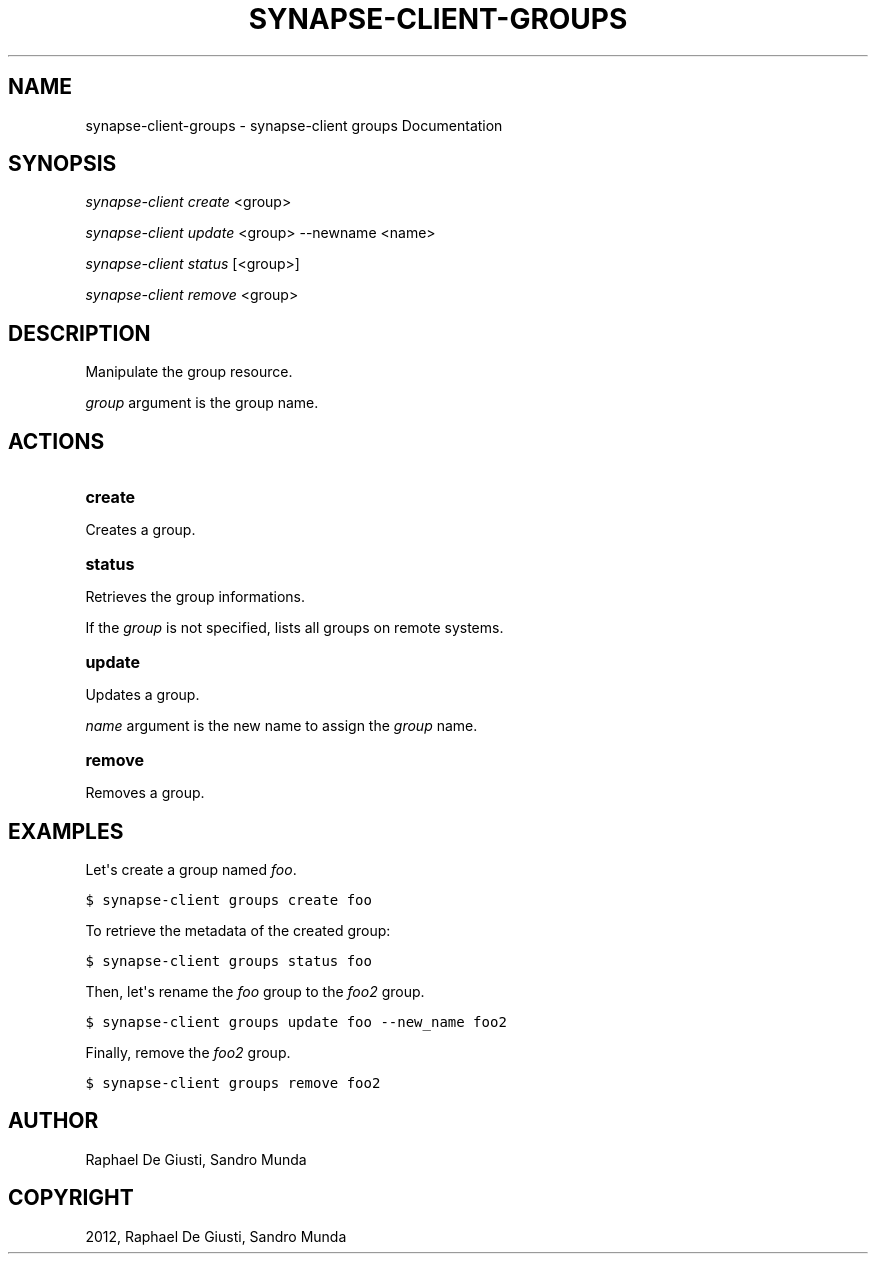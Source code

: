 .TH "SYNAPSE-CLIENT-GROUPS" "1" "September 05, 2012" "1.0" "synapse-client groups"
.SH NAME
synapse-client-groups \- synapse-client groups Documentation
.
.nr rst2man-indent-level 0
.
.de1 rstReportMargin
\\$1 \\n[an-margin]
level \\n[rst2man-indent-level]
level margin: \\n[rst2man-indent\\n[rst2man-indent-level]]
-
\\n[rst2man-indent0]
\\n[rst2man-indent1]
\\n[rst2man-indent2]
..
.de1 INDENT
.\" .rstReportMargin pre:
. RS \\$1
. nr rst2man-indent\\n[rst2man-indent-level] \\n[an-margin]
. nr rst2man-indent-level +1
.\" .rstReportMargin post:
..
.de UNINDENT
. RE
.\" indent \\n[an-margin]
.\" old: \\n[rst2man-indent\\n[rst2man-indent-level]]
.nr rst2man-indent-level -1
.\" new: \\n[rst2man-indent\\n[rst2man-indent-level]]
.in \\n[rst2man-indent\\n[rst2man-indent-level]]u
..
.\" Man page generated from reStructuredText.
.
.SH SYNOPSIS
.sp
\fIsynapse\-client create\fP <group>
.sp
\fIsynapse\-client update\fP <group> \-\-newname <name>
.sp
\fIsynapse\-client status\fP [<group>]
.sp
\fIsynapse\-client remove\fP <group>
.SH DESCRIPTION
.sp
Manipulate the group resource.
.sp
\fIgroup\fP argument is the group name.
.SH ACTIONS
.INDENT 0.0
.TP
.B create
.UNINDENT
.sp
Creates a group.
.INDENT 0.0
.TP
.B status
.UNINDENT
.sp
Retrieves the group informations.
.sp
If the \fIgroup\fP is not specified, lists all groups on remote systems.
.INDENT 0.0
.TP
.B update
.UNINDENT
.sp
Updates a group.
.sp
\fIname\fP argument is the new name to assign the \fIgroup\fP name.
.INDENT 0.0
.TP
.B remove
.UNINDENT
.sp
Removes a group.
.SH EXAMPLES
.sp
Let\(aqs create a group named \fIfoo\fP.
.sp
.nf
.ft C
$ synapse\-client groups create foo
.ft P
.fi
.sp
To retrieve the metadata of the created group:
.sp
.nf
.ft C
$ synapse\-client groups status foo
.ft P
.fi
.sp
Then, let\(aqs rename the \fIfoo\fP group to the \fIfoo2\fP group.
.sp
.nf
.ft C
$ synapse\-client groups update foo \-\-new_name foo2
.ft P
.fi
.sp
Finally, remove the \fIfoo2\fP group.
.sp
.nf
.ft C
$ synapse\-client groups remove foo2
.ft P
.fi
.SH AUTHOR
Raphael De Giusti, Sandro Munda
.SH COPYRIGHT
2012, Raphael De Giusti, Sandro Munda
.\" Generated by docutils manpage writer.
.
